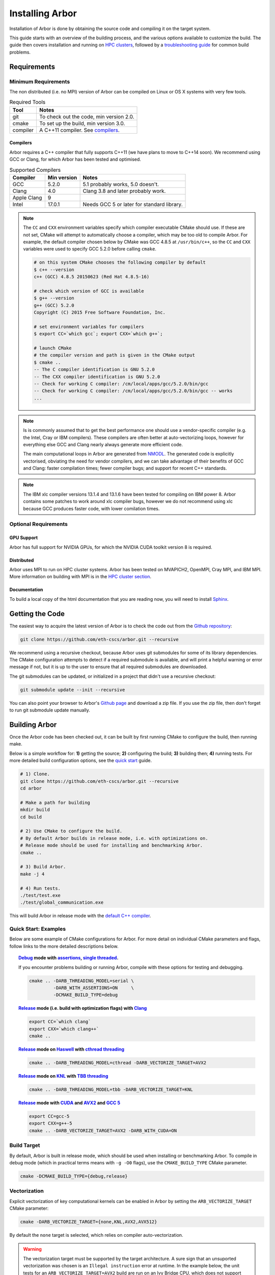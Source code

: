 Installing Arbor
################

Installation of Arbor is done by obtaining the source code and compiling it on
the target system.

This guide starts with an overview of the building process, and the various options
available to customize the build.
The guide then covers installation and running on `HPC clusters <cluster_>`_, followed by a
`troubleshooting guide <troubleshooting_>`_ for common build problems.

.. _install_requirements:

Requirements
============

Minimum Requirements
--------------------

The non distributed (i.e. no MPI) version of Arbor can be compiled on Linux or OS X systems
with very few tools.

.. table:: Required Tools

    =========== ============================================
    Tool        Notes
    =========== ============================================
    git         To check out the code, min version 2.0.
    cmake       To set up the build, min version 3.0.
    compiler    A C++11 compiler. See `compilers <compilers_>`_.
    =========== ============================================

.. _compilers:

Compilers
~~~~~~~~~

Arbor requires a C++ compiler that fully supports C++11 (we have plans to move
to C++14 soon).
We recommend using GCC or Clang, for which Arbor has been tested and optimised.

.. table:: Supported Compilers

    =========== ============ ============================================
    Compiler    Min version  Notes
    =========== ============ ============================================
    GCC         5.2.0        5.1 probably works, 5.0 doesn't.
    Clang       4.0          Clang 3.8 and later probably work.
    Apple Clang 9
    Intel       17.0.1       Needs GCC 5 or later for standard library.
    =========== ============ ============================================

.. _note_CC:

.. Note::
    The ``CC`` and ``CXX`` environment variables specify which compiler executable
    CMake should use. If these are not set, CMake will attempt to automatically choose a compiler,
    which may be too old to compile Arbor.
    For example, the default compiler chosen below by CMake was GCC 4.8.5 at ``/usr/bin/c++``,
    so the ``CC`` and ``CXX`` variables were used to specify GCC 5.2.0 before calling ``cmake``.

    .. code-block:: bash

        # on this system CMake chooses the following compiler by default
        $ c++ --version
        c++ (GCC) 4.8.5 20150623 (Red Hat 4.8.5-16)

        # check which version of GCC is available
        $ g++ --version
        g++ (GCC) 5.2.0
        Copyright (C) 2015 Free Software Foundation, Inc.

        # set environment variables for compilers
        $ export CC=`which gcc`; export CXX=`which g++`;

        # launch CMake
        # the compiler version and path is given in the CMake output
        $ cmake ..
        -- The C compiler identification is GNU 5.2.0
        -- The CXX compiler identification is GNU 5.2.0
        -- Check for working C compiler: /cm/local/apps/gcc/5.2.0/bin/gcc
        -- Check for working C compiler: /cm/local/apps/gcc/5.2.0/bin/gcc -- works
        ...

.. Note::
    Is is commonly assumed that to get the best performance one should use a vendor-specific
    compiler (e.g. the Intel, Cray or IBM compilers). These compilers are often better at
    auto-vectorizing loops, however for everything else GCC and Clang nearly always generate
    more efficient code.

    The main computational loops in Arbor are generated from
    `NMODL <https://www.neuron.yale.edu/neuron/static/docs/help/neuron/nmodl/nmodl.html>`_.
    The generated code is explicitly vectorised, obviating the need for vendor compilers,
    and we can take advantage of their benefits of GCC and Clang:
    faster compilation times; fewer compiler bugs; and support for recent C++ standards.

.. Note::
    The IBM xlc compiler versions 13.1.4 and 13.1.6 have been tested for compiling on
    IBM power 8. Arbor contains some patches to work around xlc compiler bugs,
    however we do not recommend using xlc because GCC produces faster code,
    with lower comilation times.

Optional Requirements
---------------------

GPU Support
~~~~~~~~~~~

Arbor has full support for NVIDIA GPUs, for which the NVIDIA CUDA toolkit version 8 is required.

Distributed
~~~~~~~~~~~

Arbor uses MPI to run on HPC cluster systems.
Arbor has been tested on MVAPICH2, OpenMPI, Cray MPI, and IBM MPI.
More information on building with MPI is in the `HPC cluster section <cluster_>`_.

Documentation
~~~~~~~~~~~~~~

To build a local copy of the html documentation that you are reading now, you will need to
install `Sphinx <http://www.sphinx-doc.org/en/master/>`_.

.. _downloading:

Getting the Code
================

The easiest way to acquire the latest version of Arbor is to check the code out from
the `Github repository <https://github.com/eth-cscs/arbor>`_:

.. code-block:: bash

    git clone https://github.com/eth-cscs/arbor.git --recursive

We recommend using a recursive checkout, because Arbor uses git submodules for some
of its library dependencies.
The CMake configuration attempts to detect if a required submodule is available, and
will print a helpful warning
or error message if not, but it is up to the user to ensure that all required
submodules are downloaded.

The git submodules can be updated, or initialized in a project that didn't use a
recursive checkout:

.. code-block:: bash

    git submodule update --init --recursive

You can also point your browser to Arbor's
`Github page <https://github.com/eth-cscs/arbor>`_ and download a zip file.
If you use the zip file, then don't forget to run git submodule update manually.

.. _building:

Building Arbor
==============

Once the Arbor code has been checked out, it can be built by first running CMake to configure the build, then running make.

Below is a simple workflow for: **1)** getting the source; **2)** configuring the build;
**3)** building then; **4)** running tests.
For more detailed build configuration options, see the `quick start <quickstart_>`_ guide.

.. code-block:: bash

    # 1) Clone.
    git clone https://github.com/eth-cscs/arbor.git --recursive
    cd arbor

    # Make a path for building
    mkdir build
    cd build

    # 2) Use CMake to configure the build.
    # By default Arbor builds in release mode, i.e. with optimizations on.
    # Release mode should be used for installing and benchmarking Arbor.
    cmake ..

    # 3) Build Arbor.
    make -j 4

    # 4) Run tests.
    ./test/test.exe
    ./test/global_communication.exe

This will build Arbor in release mode with the `default C++ compiler <note_CC_>`_.

.. _quickstart:

Quick Start: Examples
---------------------

Below are some example of CMake configurations for Arbor. For more detail on individual
CMake parameters and flags, follow links to the more detailed descriptions below.

.. topic:: `Debug <buildtarget_>`_ mode with `assertions <debugging_>`_,
           `single threaded <threading_>`_.

    If you encounter problems building or running Arbor, compile with these options
    for testing and debugging.

    .. code-block:: bash

        cmake .. -DARB_THREADING_MODEL=serial \
                 -DARB_WITH_ASSERTIONS=ON     \
                 -DCMAKE_BUILD_TYPE=debug

.. topic:: `Release <buildtarget_>`_ mode (i.e. build with optimization flags)
           with `Clang <compilers_>`_

    .. code-block:: bash

        export CC=`which clang`
        export CXX=`which clang++`
        cmake ..

.. topic:: `Release <buildtarget_>`_ mode on `Haswell <vectorize_>`_ with `cthread threading <threading_>`_

    .. code-block:: bash

        cmake .. -DARB_THREADING_MODEL=cthread -DARB_VECTORIZE_TARGET=AVX2

.. topic:: `Release <buildtarget_>`_ mode on `KNL <vectorize_>`_ with `TBB threading <threading_>`_

    .. code-block:: bash

        cmake .. -DARB_THREADING_MODEL=tbb -DARB_VECTORIZE_TARGET=KNL

.. topic:: `Release <buildtarget_>`_ mode with `CUDA <gpu_>`_ and `AVX2 <vectorize_>`_ and `GCC 5 <compilers_>`_

    .. code-block:: bash

        export CC=gcc-5
        export CXX=g++-5
        cmake .. -DARB_VECTORIZE_TARGET=AVX2 -DARB_WITH_CUDA=ON

.. _buildtarget:

Build Target
------------

By default, Arbor is built in release mode, which should be used when installing
or benchmarking Arbor. To compile in debug mode (which in practical terms means
with ``-g -O0`` flags), use the ``CMAKE_BUILD_TYPE`` CMake parameter.

.. code-block:: bash

    cmake -DCMAKE_BUILD_TYPE={debug,release}

..  _vectorize:

Vectorization
-------------

Explicit vectorization of key computational kernels can be enabled in Arbor by setting the
``ARB_VECTORIZE_TARGET`` CMake parameter:

.. code-block:: bash

    cmake -DARB_VECTORIZE_TARGET={none,KNL,AVX2,AVX512}

By default the ``none`` target is selected, which relies on compiler auto-vectorization.

.. Warning::
    The vectorization target must be supported by the target architecture.
    A sure sign that an unsuported vectorization was chosen is an ``Illegal instruction``
    error at runtime. In the example below, the unit tests for an ``ARB_VECTORIZE_TARGET=AVX2``
    build are run on an Ivy Bridge CPU, which does not support AVX2 vector instructions:

    .. code-block:: none

        $ ./tests/test.exe
        [==========] Running 581 tests from 105 test cases.
        [----------] Global test environment set-up.
        [----------] 15 tests from algorithms
        [ RUN      ] algorithms.parallel_sort
        Illegal instruction

    See the hints on `cross compiling <crosscompiling_>`_ if you get illegal instruction
    errors when trying to compile on HPC systems.

.. Note::
    The vectorization selection will change soon, to an interface with two parameters. The first
    will toggle vectorization, and the second will specify a specific architecture to target.
    For example, to generate optimized code for Intel Broadwell (i.e. AVX2 intrinsics):

    .. code-block:: bash

        cmake -DCMAKE_BUILD_TYPE=release \
              -DARB_ARCH=broadwell       \
              -DARB_VECTORIZE=ON         \


.. _threading:

Multi Threading
---------------

Arbor provides three possible multithreading implementations. The implementation
is selected at compile time by setting the ``ARB_THREADING_MODEL`` CMake option:

.. code-block:: bash

    cmake -DARB_THREADING_MODEL={serial,cthread,tbb}

By default Arbor is built with multithreading enabled with the **cthread** backend,
which is implemented in the Arbor source code.


.. table:: Threading Models.

    =========== ============== =================================================
    Model       Source         Description
    =========== ============== =================================================
    **cthread** Arbor          Default. Multithreaded, based on C++11 ``std::thread``.
    **serial**  Arbor          Single threaded.
    **tbb**     git submodule  `Intel TBB <https://www.threadingbuildingblocks.org/>`_.
                               Recommended when using many threads.
    =========== ============== =================================================

.. Note::
    The default `cthread` threading is suitable for most applications.
    However there are some situations when the overheads of the threading runtime
    become significant. This is often the case for:

    * simulations with many small/light cells (e.g. LIF cells);
    * running with many threads, such as on IBM Power 8 (80 threads/socket) or Intel
      KNL (64-256 threads/socket).

    The TBB threading back end is highly optimized, and well suited to these cases.


.. Note::
    If the TBB back end is selected, Arbor's CMake uses a git submodule of the TBB
    repository to build and link a static version of the the TBB library. If you get
    an error stating that the TBB submodule is not available, you must update the git
    submodules:

    .. code-block:: bash

        git submodule update --init --recursive

.. Note::
    The TBB back end can be used on IBM Power 8 systems.

.. _gpu:

GPU Backend
-----------

Arbor supports NVIDIA GPUs using CUDA. The CUDA back end is enabled by setting the CMake ``ARB_WITH_CUDA`` option.

.. code-block:: bash

    cmake .. -DARB_WITH_CUDA=ON

.. Note::
    Abor requires:
      * CUDA version >= 8
      * P100 or more recent GPU (``-arch=sm_60``)

.. _cluster:

HPC Clusters
============

HPC clusters offer their own unique challenges when compiling and running
software, so we cover some common issues in this section.  If you have problems
on your target system that are not covered here, please make an issue on the
Arbor `Github issues <https://github.com/eth-cscs/arbor/issues>`_ page.
We will do our best to help you directly, and update this guide to help other users.

MPI
---

Arbor uses MPI for distributed systems. By default it is built without MPI support, which
can enabled by setting the ``DARB_DISTRIBUTED_MODEL`` CMake parameter.
An example of building Arbor with MPI, high-performance threading and optimizations enabled
is:

.. code-block:: bash

    # set the compiler wrappers
    export CC=`which mpicc`
    export CXX=`which mpicxx`

    # configure with mpi, tbb threading and compiled with optimizations
    cmake .. -DARB_DISTRIBUTED_MODEL=mpi \      # Use MPI
             -DCMAKE_BUILD_TYPE=release  \      # Optimizations on
             -DARB_THREADING_MODEL=tbb   \      # TBB threading library

    # run unit tests for global communication on 2 MPI ranks
    mpirun -n 2 ./tests/global_communication.exe

The example above set ``CC`` and ``CXX`` environment variables to use compiler
wrappers provided by the MPI implementation. It is possible to build without wrappers,
and CMake will attempt to find the library and headers.

.. Note::
    MPI distributions provide **compiler wrappers** for compiling MPI applications.

    In the example above the compiler wrappers for C and C++ called
    ``mpicc`` and ``mpicxx`` respectively. The name of the compiler wrapper
    is dependent on the MPI distribution.

    The wrapper forwards the compilation to a compiler, like GCC, and
    you have to ensure that this compiler is able to compile Arbor. For wrappers
    that call GCC, Intel or Clang compilers, you can pass the ``--version`` flag
    to the wrapper. For example, on a Cray system where the C++ wrapper is called ``CC``:

    .. code-block:: bash

        $ CC --version
        g++ (GCC) 6.2.0 20160822 (Cray Inc.)

Cray Systems
------------

The compiler used by the MPI wrappers is set using a "programming enviroment" module.
The first thing to do is change this module, which by default is set to the Cray
programming environment.
For example, to use the GCC compilers, select the GNU programming enviroment:

.. code-block:: bash

    module swap PrgEnv-cray PrgEnv-gnu

The version of the GCC can then be set by choosing an appropriate gcc module.
In the example below we use ``module avail`` to see which versions of GCC are available,
then choose GCC 7.1.0

.. code-block:: bash

    $ module avail gcc      # see all available gcc versions

    ------------------------- /opt/modulefiles ---------------------------
    gcc/4.9.3    gcc/6.1.0    gcc/7.1.0    gcc/5.3.0(default)    gcc/6.2.0

    $ module swap gcc/7.1.0 # swap gcc 5.3.0 for 7.1.0

    $ CC --version          # test that the wrapper uses gcc 7.1.0
    g++ (GCC) 7.1.0 20170502 (Cray Inc.)

    # set compiler wrappers
    $ export CC=`which cc`
    $ export CXX=`which CC`

Note that the C and C++ compiler wrappers are called ``cc`` and ``CC``
respectively on Cray systems.

CMake detects that it is being run in the Cray programming environment, which makes
our lives a little bit more difficult (CMake sometimes tries a bit too hard to help).
To get CMake to correctly link our code, we need to set the ``CRAYPE_LINK_TYPE``
enviroment variable to ``dynamic``.

.. code-block:: bash

    export CRAYPE_LINK_TYPE=dynamic

Putting it all together, a typicaly workflow to configure the environment and CMake,
then build Arbor is:

.. code-block:: bash

    export CRAYPE_LINK_TYPE=dynamic
    module swap PrgEnv-cray PrgEnv-gnu
    moudle swap gcc/7.1.0
    export CC=`which cc`; export CXX=`which CC`;
    cmake .. -DARB_DISTRIBUTED_MODEL=mpi \      # MPI support
             -DCMAKE_BUILD_TYPE=release  \      # optimized
             -DARB_THREADING_MODEL=tbb   \      # tbb threading
             -DARB_SYSTEM_TYPE=Cray             # turn on Cray specific options

.. Note::
    If ``CRAYPE_LINK_TYPE`` isn't set, there will be warnings like the following when linking:

    .. code-block:: none

        warning: Using 'dlopen' in statically linked applications requires at runtime
                 the shared libraries from the glibc version used for linking

    Often the library or executable will work, however if a different glibc is loaded,
    Arbor will crash at runtime with obscure errors that are very difficult to debug.


.. _troubleshooting:

Troubleshooting
===============

.. _crosscompiling:

Cross Compiling NMODL
---------------------

Care must be taken when Arbor is compiled on a system with a different architecture to the target system where Arbor will run.
This occurs quite frequently on HPC systems, for example when building on a login/service node that has a different architecture to the compute nodes.

.. Note::
    If building Arbor on a laptop or desktop system, i.e. on the same computer that
    you will run Arbor on, cross compilation is not an issue.

.. Warning::
    ``Illegal instruction`` errors are a sure sign that
    Arbor is running on a system that does not support the architecture it was compiled for.

When cross compiling, we have to take care that the *modcc* compiler, which is used to convert NMODL to C++/CUDA code, is able to run on the compilation node.

By default, CMake looks for the *modcc* executable, ``modcc``, in paths specified by the ``PATH`` environment variable, and will use this executable if it finds it.
Otherwise, the CMake script will build *modcc* from source.
To ensure that cross compilation works, a copy of modcc that is compiled for the build system should be in ``PATH``.

Here we will use the example of compiling for Intel KNL on a Cray system, which has Intel Sandy Bridge CPUs on login nodes that don't support the AVX512 instructions used by KNL.


.. code-block:: bash

    #
    #   Step 1: Build modcc.
    #

    module swap PrgEnv-cray PrgEnv-gnu
    # Important: use GNU compilers directly, not the compiler wrappers,
    # which generate code for KNL, not the login nodes.
    export CC=`which gcc`; export CXX=`which g++`;
    export CRAYPE_LINK_TYPE=dynamic

    # make a path for the modcc build
    mkdir build_modcc
    cd build_modcc

    # configure and make modcc
    cmake ..
    make -j modcc

    # set PATH to find modcc
    cd ..
    export PATH=`pwd`/build_modcc/modcc:$PATH

    #
    #   Step 2: Build Arbor.
    #

    mkdir build; cd build;
    # use the compiler wrappers to build Arbor
    export CC=`which cc`; export CXX=`which CC`;
    cmake .. -DARB_DISTRIBUTED_MODEL=mpi    \
             -DCMAKE_BUILD_TYPE=release     \
             -DARB_THREADING_MODEL=tbb      \
             -DARB_SYSTEM_TYPE=Cray         \
             -DARB_VECTORIZE_TARGET=KNL


.. Note::
    Cross compilation issues can occur when there are minor differences between login and compute nodes, e.g.
    when the login node has Intel Haswell, and the compute nodes have Intel Broadwell.

    Other systems, such as IBM BGQ, have very different architectures for login and compute nodes.

    If the *modcc* compiler was not compiled for the login node, illegal instruction errors will
    occur when building, e.g.

    .. code-block:: none

        $ make
        ...
        [ 40%] modcc generating: /users/bcumming/arbor_knl/mechanisms/multicore/pas_cpu.hpp
        /bin/sh: line 1: 12735 Illegal instruction     (core dumped) /users/bcumming/arbor_knl/build_modcc/modcc/modcc -t cpu -s\ avx512 -o /users/bcumming/arbor_knl/mechanisms/multicore/pas /users/bcumming/arbor_knl/mechanisms/mod/pas.mod
        mechanisms/CMakeFiles/build_all_mods.dir/build.make:69: recipe for target '../mechanisms/multicore/pas_cpu.hpp' failed

    If you have errors when running the tests or a miniapp, then either the wrong
    ``ARB_VECTORIZE_TARGET`` was selected; or you might have forgot to launch on the
    compute node. e.g.:

    .. code-block:: none

        $ ./tests/test.exe
        Illegal instruction (core dumped)

    On the Cray KNL system, ``srun`` is used to launch (it might be ``mpirun``
    or similar on your system):

    .. code-block:: none

        $ srun -n1 -c1 ./tests/test.exe
        [==========] Running 609 tests from 108 test cases.
        [----------] Global test environment set-up.
        [----------] 15 tests from algorithms
        [ RUN      ] algorithms.parallel_sort
        [       OK ] algorithms.parallel_sort (15 ms)
        [ RUN      ] algorithms.sum
        [       OK ] algorithms.sum (0 ms)
        ...


.. _debugging:

Debugging
---------

Sometimes things go wrong: tests fail, simulations give strange results, segmentation
faults occur and exceptions are thrown.

A good first step when things to wrong is to turn on additional assertions that can
catch errors. These are turned off by default (because they slow things down a lot),
and have to be turned on by setting the ``ARB_WITH_ASSERTIONS`` CMake option:

.. code-block:: bash

    cmake -DARB_WITH_ASSERTIONS=ON

.. Note::
    These assertions are in the form of ``EXPECTS`` statements inside the code,
    for example:

    .. code-block:: cpp

        void decrement_min_remaining() {
            EXPECTS(min_remaining_steps_>0);
            if (!--min_remaining_steps_) {
                compute_min_remaining();
            }
        }

    A failing ``EXPECT`` statement indicates that an error inside the Arbor
    library, caused either by a logic error in Arbor, or incorrectly checked user input.

    If this occurs, it is highly recommended that you attach the output to the
    `bug report <https://github.com/eth-cscs/arbor/issues>`_ you send to the Arbor developers!


CMake CMP0023 Warning
---------------------

On version 3.9 or greater CMake generates the following warning:

.. code-block:: none

    CMake Deprecation Warning at CMakeLists.txt:11 (cmake_policy):
      The OLD behavior for policy CMP0023 will be removed from a future version
      of CMake.

This is caused because we have to work around conflicting modules in CMake, and
isn't a problem. It will be fixed when we start using the built in support for
CUDA introduced in CMake 3.9.

CMake Git Submodule Warnings
----------------------------

When running CMake, warnings like the following indicate that the git submodules
need to be `updated <downloading_>`_.

.. code-block:: none

    The git submodule for rtdtheme is not available.
    To check out all submodules use the following commands:
        git submodule init
        git submodule update
    Or download submodules recursively when checking out:
        git clone --recursive https://github.com/eth-cscs/arbor.git


Wrong Headers for Intel Compiler
------------------------------------

The Intel C++ compiler does not provide its own copy of the C++ standard library,
instead it uses the implementation from GCC. You can see what the default version of
GCC is by ``g++ --versions``.

If the Intel compiler uses an old version of the standard library,
errors like the following occur:

.. code-block:: none

    /users/bcumming/arbor_knl/src/util/meta.hpp(127): error: namespace "std" has no member "is_trivially_copyable"
      enable_if_t<std::is_trivially_copyable<T>::value>;

On clusters, a GCC module with a full C++11 implementation of the standard library,
i.e. version 5.1 or later, can be loaded to fix the issue.

